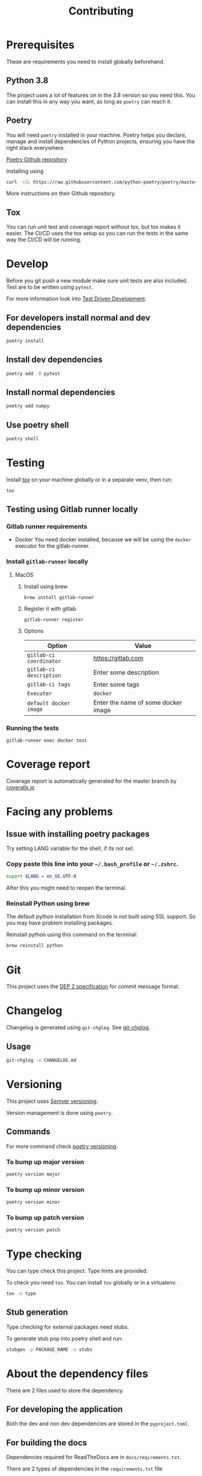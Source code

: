 #+TITLE: Contributing

* Exporting org files :noexport:
To export the org files use =org-pandoc-export-to-rst=.

For this you need =pandoc= to be installed locally on your computer.
* Prerequisites
These are requirements you need to install globally beforehand.

** Python 3.8
The project uses a lot of features on in the 3.8 version so you need this.
You can install this in any way you want, as long as =poetry= can reach it.
** Poetry
You will need ~poetry~ installed in your machine.
Poetry helps you declare, manage and install dependencies of Python projects, ensuring you have the right stack everywhere.

[[https://github.com/python-poetry/poetry][Poetry Github repository]]

Installing using

#+BEGIN_SRC sh
curl -sSL https://raw.githubusercontent.com/python-poetry/poetry/master/get-poetry.py | python
#+END_SRC

More instructions on their Github repository.

** Tox
You can  run unit test and coverage report without tox, but tox makes it easier.
The CI/CD uses the tox setup so you can run the tests in the same way the CI/CD will be running.
* Develop

Before you git push a new module make sure unit tests are also
included. Test are to be written using ~pytest~.

For more information look into [[https://www.freecodecamp.org/news/test-driven-development-what-it-is-and-what-it-is-not-41fa6bca02a2/][Test Driven Development]].

** For developers install normal and dev dependencies

#+BEGIN_SRC sh
poetry install
#+END_SRC

** Install dev dependencies

#+BEGIN_SRC sh
poetry add -D pytest
#+END_SRC
** Install normal dependencies

#+BEGIN_SRC sh
poetry add numpy
#+END_SRC

** Use poetry shell

#+BEGIN_SRC sh
poetry shell
#+END_SRC

* Testing

Install [[https://tox.readthedocs.io/en/latest/index.html][tox]] on your machine globally or in a separate venv, then run:

#+BEGIN_SRC sh
tox
#+END_SRC

** Testing using Gitlab runner locally

*** Gitlab runner requirements

- Docker
  You need docker installed, because we will be using the =docker= executor for the gitlab-runner.

*** Install =gitlab-runner= locally

**** MacOS

***** Install using brew

#+BEGIN_SRC
brew install gitlab-runner
#+END_SRC

***** Register it with gitlab

#+BEGIN_SRC
gitlab-runner register
#+END_SRC

***** Options

| Option                  | Value                               |
|-------------------------+-------------------------------------|
| =gitlab-ci coordinator= | https://gitlab.com                  |
| =gitlab-ci description= | Enter some description              |
| =gitlab-ci tags=        | Enter some tags                     |
| =Executer=              | =docker=                            |
| =default docker image=  | Enter the name of some docker image |

*** Running the tests

#+begin_src
gitlab-runner exec docker test
#+end_src

* Coverage report

Coverage report is automatically generated for the master branch by [[https://coveralls.io/gitlab/justinekizhak/devinstaller][coveralls.io]]

* Facing any problems

** Issue with installing poetry packages

Try setting LANG variable for the shell, if its not set.

*** Copy paste this line into your =~/.bash_profile= or =~/.zshrc=.

#+BEGIN_SRC sh
export $LANG = en_US.UTF-8
#+END_SRC

After this you might need to reopen the terminal.

*** Reinstall Python using brew

The default python installation from Xcode is not built using SSL support. So
you may have problem installing packages.

Reinstall python using this command on the terminal:

#+BEGIN_SRC sh
brew reinstall python
#+END_SRC

* Git

This project uses the [[https://gitlab.com/devinstaller/deps/-/tree/master/dep-0002][DEP 2 specification]] for commit message format.

* Changelog

Changelog is generated using =git-chglog=. See [[https://github.com/git-chglog/git-chglog][git-chglog]].

** Usage

#+BEGIN_SRC sh
git-chglog -o CHANGELOG.md
#+END_SRC

* Versioning

This project uses [[https://semver.org/][Semver versioning]].

Version management is done using =poetry=.

** Commands

For more command check [[https://python-poetry.org/docs/cli/#version][poetry versioning]].

*** To bump up major version

#+BEGIN_SRC sh
poetry version major
#+END_SRC

*** To bump up minor version

#+BEGIN_SRC sh
poetry version minor
#+END_SRC

*** To bump up patch version

#+BEGIN_SRC sh
poetry version patch
#+END_SRC

* Type checking

You can type check this project. Type hints are provided.

To check you need =tox=. You can install =tox= globally or in a virtualenv.

#+BEGIN_SRC sh
tox -e type
#+END_SRC

** Stub generation

Type checking for external packages need stubs.

To generate stub pop into poetry shell and run:

#+BEGIN_SRC sh
stubgen -p PACKAGE_NAME -o stubs
#+END_SRC

* About the dependency files

There are 2 files used to store the dependency.
** For developing the application

Both the dev and non dev dependencies are stored in the =pyproject.toml=.

** For building the docs

Dependencies required for ReadTheDocs are in =docs/reqirements.txt=.

There are 2 types of dependencies in the =requirements.txt= file
1. Sphinx dependencies
   These are required for building the docs
2. Dependencies for documentation linking
   These are required so that the Devinstaller docs can use the docs of the library it is using.

To get this list, run in the shell:
#+BEGIN_SRC sh
poetry export -f requirements.txt --without-hashes
#+END_SRC

* Local Variables :noexport:
# Local variables:
# eval: (add-hook 'after-save-hook 'org-pandoc-export-to-rst t t)
# end:
